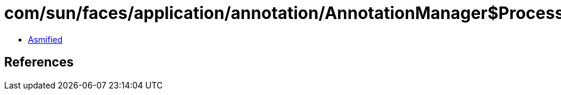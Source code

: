 = com/sun/faces/application/annotation/AnnotationManager$ProcessingTarget.class

 - link:AnnotationManager$ProcessingTarget-asmified.java[Asmified]

== References

